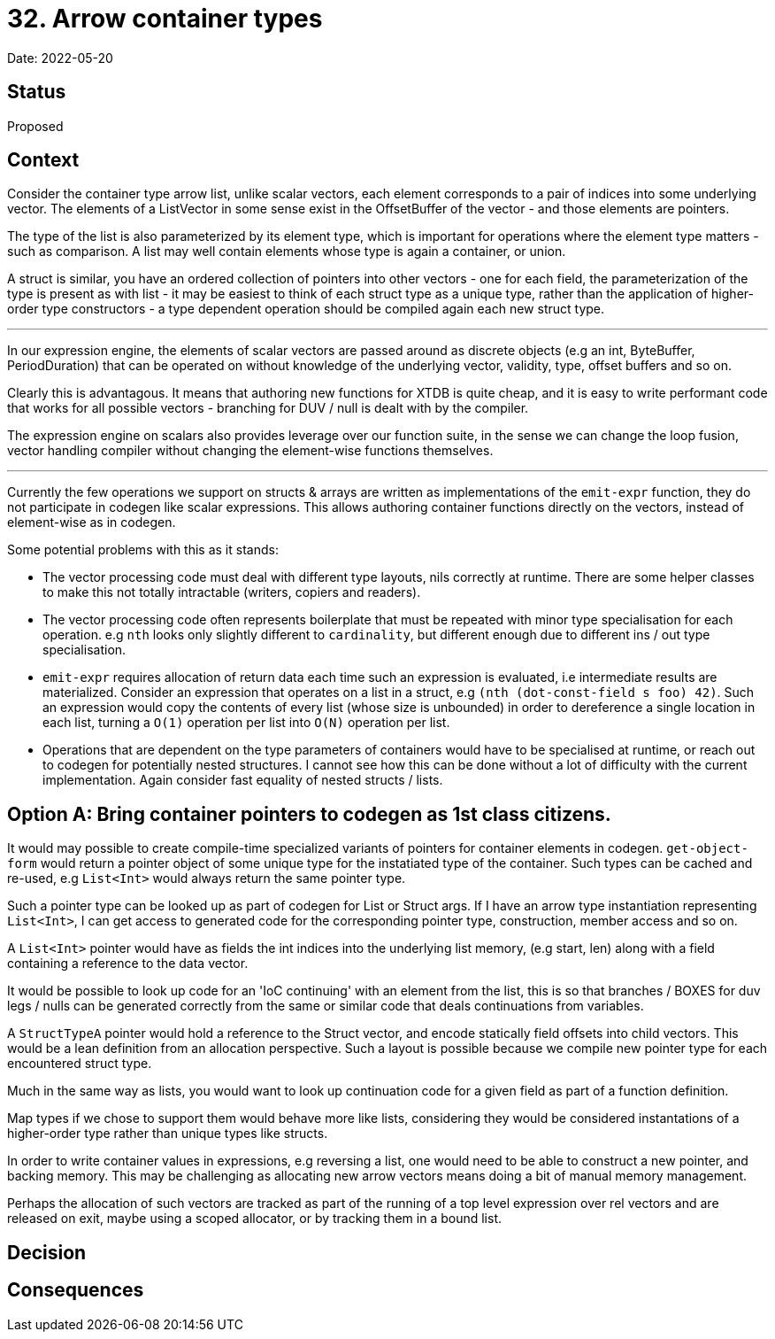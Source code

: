 = 32. Arrow container types

Date: 2022-05-20

== Status

Proposed

== Context

Consider the container type arrow list, unlike scalar vectors, each element corresponds to a pair of indices into some underlying vector. The elements of a ListVector in some sense exist in the OffsetBuffer of the vector - and those elements are pointers.

The type of the list is also parameterized by its element type, which is important for operations where the element type matters - such as comparison.  A list may well contain elements whose type is again a container, or union.

A struct is similar, you have an ordered collection of pointers into other vectors - one for each field, the parameterization of the type is present as with list - it may be easiest to think of each struct type as a unique type, rather than the application of higher-order type constructors - a type dependent operation should be compiled again each new struct type.

'''

In our expression engine, the elements of scalar vectors are passed around as discrete objects (e.g an int, ByteBuffer, PeriodDuration) that can be operated on without knowledge of the underlying vector, validity, type, offset buffers and so on.

Clearly this is advantagous. It means that authoring new functions for XTDB is quite cheap, and it is easy to write performant code that works for all possible vectors - branching for DUV / null is dealt with by the compiler.

The expression engine on scalars also provides leverage over our function suite, in the sense we can change the loop fusion, vector handling compiler without changing the element-wise functions themselves.

'''

Currently the few operations we support on structs & arrays are written as implementations of the `emit-expr` function, they do not participate in codegen like scalar expressions. This allows authoring container functions directly on the vectors, instead of element-wise as in codegen.

Some potential problems with this as it stands:

- The vector processing code must deal with different type layouts, nils correctly at runtime. There are some helper classes to make this not totally intractable (writers, copiers and readers).

- The vector processing code often represents boilerplate that must be repeated with minor type specialisation for each operation. e.g `nth` looks only slightly different to `cardinality`, but different enough due to different ins / out type specialisation.

- `emit-expr` requires allocation of return data each time such an expression is evaluated, i.e intermediate results are materialized. Consider an expression that operates on a list in a struct, e.g `(nth (dot-const-field s foo) 42)`. Such an expression would copy the contents of every list (whose size is unbounded) in order to dereference a single location in each list, turning a `O(1)` operation per list into `O(N)` operation per list.

- Operations that are dependent on the type parameters of containers would have to be specialised at runtime, or reach out to codegen for potentially nested structures. I cannot see how this can be done without a lot of difficulty with the current implementation. Again consider fast equality of nested structs / lists.

== Option A: Bring container pointers to codegen as 1st class citizens.

It would may possible to create compile-time specialized variants of pointers for container elements in codegen. `get-object-form` would return a pointer object of some unique type for the instatiated type of the container. Such types can be cached and re-used, e.g `List<Int>` would always return the same pointer type.

Such a pointer type can be looked up as part of codegen for List or Struct args. If I have an arrow type instantiation representing `List<Int>`, I can get access to generated code for the corresponding pointer type, construction, member access and so on.

A `List<Int>` pointer would have as fields the int indices into the underlying list memory, (e.g start, len) along with a field containing a reference to the data vector.

It would be possible to look up code for an 'IoC continuing' with an element from the list, this is so that branches / BOXES for duv legs / nulls can be generated correctly from the same or similar code that deals continuations from variables.

A `StructTypeA` pointer would hold a reference to the Struct vector, and encode statically field offsets into child vectors. This would be a lean definition from an allocation perspective. Such a layout is possible because we compile new pointer type for each encountered struct type.

Much in the same way as lists, you would want to look up continuation code for a given field as part of a function definition.

Map types if we chose to support them would behave more like lists, considering they would be considered instantations of a higher-order type rather than unique types like structs.

In order to write container values in expressions, e.g reversing a list, one would need to be able to construct a new pointer, and backing memory. This may be challenging as allocating new arrow vectors means doing a bit of manual memory management.

Perhaps the allocation of such vectors are tracked as part of the running of a top level expression over rel vectors and are released on exit, maybe using a scoped allocator, or by tracking them in a bound list.

== Decision

== Consequences
